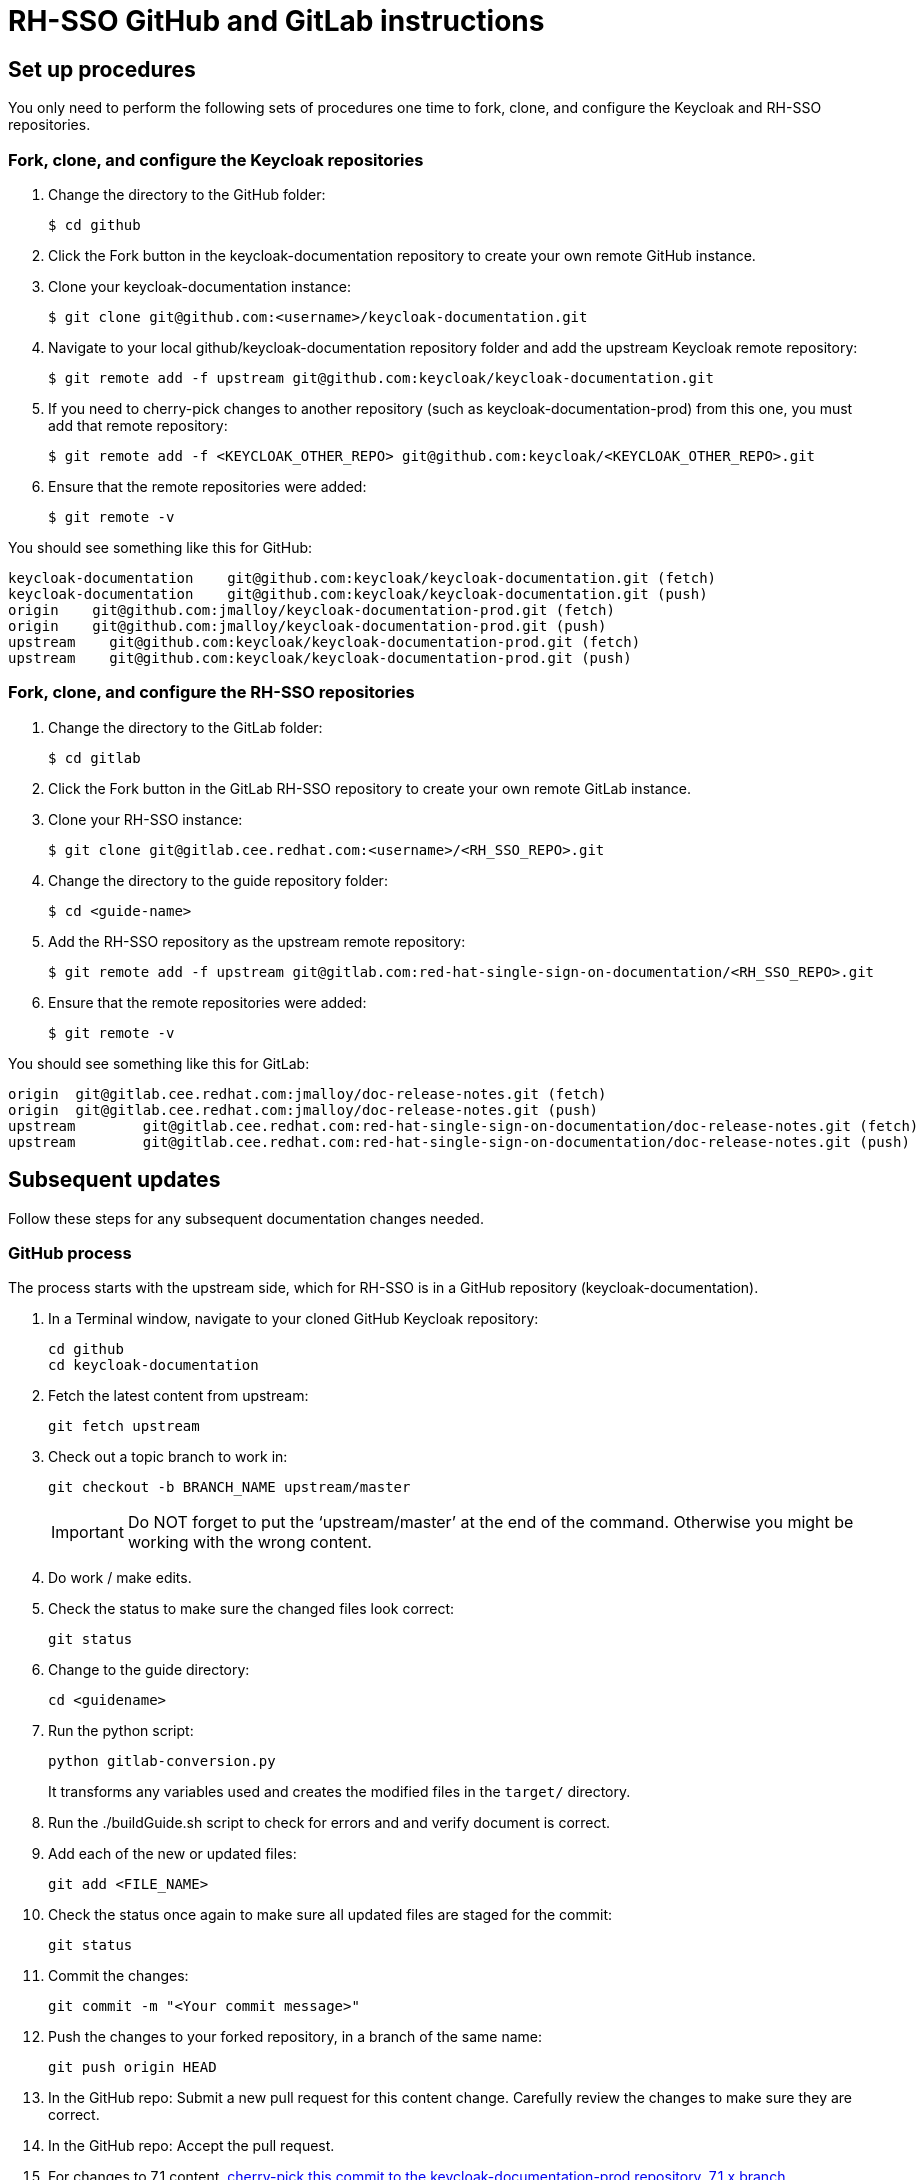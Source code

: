 = RH-SSO GitHub and GitLab instructions

== Set up procedures
You only need to perform the following sets of procedures one time to fork, clone, and configure the Keycloak and RH-SSO repositories.

=== Fork, clone, and configure the Keycloak repositories

. Change the directory to the GitHub folder:

 $ cd github

. Click the Fork button in the keycloak-documentation repository to create your own remote GitHub instance.

. Clone your keycloak-documentation instance:

 $ git clone git@github.com:<username>/keycloak-documentation.git

. Navigate to your local github/keycloak-documentation repository folder and add the upstream Keycloak remote repository: 

 $ git remote add -f upstream git@github.com:keycloak/keycloak-documentation.git

. If you need to cherry-pick changes to another repository (such as keycloak-documentation-prod) from this one, you must add that remote repository:

 $ git remote add -f <KEYCLOAK_OTHER_REPO> git@github.com:keycloak/<KEYCLOAK_OTHER_REPO>.git

. Ensure that the remote repositories were added:

 $ git remote -v

You should see something like this for GitHub: 
----
keycloak-documentation    git@github.com:keycloak/keycloak-documentation.git (fetch)
keycloak-documentation    git@github.com:keycloak/keycloak-documentation.git (push)
origin    git@github.com:jmalloy/keycloak-documentation-prod.git (fetch)
origin    git@github.com:jmalloy/keycloak-documentation-prod.git (push)
upstream    git@github.com:keycloak/keycloak-documentation-prod.git (fetch)
upstream    git@github.com:keycloak/keycloak-documentation-prod.git (push)
----

=== Fork, clone, and configure the RH-SSO repositories

. Change the directory to the GitLab folder:

 $ cd gitlab

. Click the Fork button in the GitLab RH-SSO repository to create your own remote GitLab instance.

. Clone your RH-SSO instance:

 $ git clone git@gitlab.cee.redhat.com:<username>/<RH_SSO_REPO>.git

. Change the directory to the guide repository folder:

 $ cd <guide-name>

. Add the RH-SSO repository as the upstream remote repository:

 $ git remote add -f upstream git@gitlab.com:red-hat-single-sign-on-documentation/<RH_SSO_REPO>.git

. Ensure that the remote repositories were added:

 $ git remote -v

You should see something like this for GitLab:
----
origin	git@gitlab.cee.redhat.com:jmalloy/doc-release-notes.git (fetch)
origin	git@gitlab.cee.redhat.com:jmalloy/doc-release-notes.git (push)
upstream	git@gitlab.cee.redhat.com:red-hat-single-sign-on-documentation/doc-release-notes.git (fetch)
upstream	git@gitlab.cee.redhat.com:red-hat-single-sign-on-documentation/doc-release-notes.git (push)
----

== Subsequent updates
Follow these steps for any subsequent documentation changes needed.

=== GitHub process

The process starts with the upstream side, which for RH-SSO is in a GitHub repository (keycloak-documentation).

. In a Terminal window, navigate to your cloned GitHub Keycloak repository:

 cd github
 cd keycloak-documentation

. Fetch the latest content from upstream:

 git fetch upstream

. Check out a topic branch to work in:

 git checkout -b BRANCH_NAME upstream/master
+
IMPORTANT: Do NOT forget to put the ‘upstream/master’ at the end of the command. Otherwise you might be working with the wrong content.

. Do work / make edits.

. Check the status to make sure the changed files look correct:

 git status

. Change to the guide directory:

 cd <guidename>

. Run the python script:

 python gitlab-conversion.py
+
It transforms any variables used and creates the modified files in the `target/` directory.

. Run the ./buildGuide.sh script to check for errors and and verify document is correct.

. Add each of the new or updated files:

 git add <FILE_NAME>

. Check the status once again to make sure all updated files are staged for the commit:

 git status

. Commit the changes:

 git commit -m "<Your commit message>"

. Push the changes to your forked repository, in a branch of the same name:

 git push origin HEAD

. In the GitHub repo: Submit a new pull request for this content change. Carefully review the changes to make sure they are correct.

. In the GitHub repo: Accept the pull request.

. For changes to 7.1 content, xref:cherry_picking[cherry-pick this commit to the keycloak-documentation-prod repository, 7.1.x branch].

[[cherry_picking]]
=== Cherry-picking to the 7.1 repository

To cherry-pick a change from the keycloak-documentation repository (master branch) to the keycloak-documentation-prod repository (7.1.x branch), complete the following steps:

. Change the directory to the keycloak-documentation-prod directory: 

 cd ../../
 cd keycloak-documentation-prod

. Fetch the latest keycloak-documentation-prod content:

 git fetch upstream

. Check out a topic branch to work in:

 git checkout -b <branch-name> upstream/7.1.x

. Fetch the latest keycloak-documentation content:

 git fetch keycloak-documentation

. Cherry-pick the change made to keycloak-documentation to keycloak-documentation-prod:

 git cherry-pick <commit_ID>
+
NOTES:

* Do not cherry-pick any merges; cherry-pick commits only!
* If you have multiple commits to cherry-pick, repeat this step to add the other commits, and then proceed to the next step when you are finished adding all the commits.

+
HINT: To easily obtain the commit ID: In a web browser, go to the keycloak-documentation repo and locate the commit. Then open the commit in a new browser tab, and copy the commit ID  from the URL (for example: \https://github.com/keycloak/keycloak-documentation/commit/e99645fbbce4f56676e22d5f86e34dca913fca32). 
. git log (Make sure that commit is the first one listed; press q to quit and return to the command line)
. git status (Make sure there are no conflicts. If there are conflicts, you must resolve them. “nothing to commit; working directory clean” is the desired message.) 
. Push the cherry-pick:

 git push origin HEAD

. Submit a new pull request for the 7.1.x branch for this content change. Carefully review the changes to make sure they are correct.

. Accept the pull request.

. Ensure the guide builds successfully from the keycloak-documentation-prod repository. In keycloak-documentation-prod, change to the guide directory:

 cd <guidename>

. Run the python script:

 python gitlab-conversion.py
+
It transforms any variables and creates the modified files in the `target/` directory.

. Run the ./buildGuide.sh script to check for errors and and verify document is correct. Continue with instructions for GitLab side of the process.

=== GitLab process

The downstream process uses GitLab to produce the product docs. 

To pull the changes over to the product docs, complete the following steps:

. Navigate to your cloned GitLab RH-SSO repository folder: cd ../../../; cd gitlab; cd <guidename>

. Fetch the latest RH-SSO upstream content:

 git fetch upstream

. Check out a topic branch to work in:

 git checkout -b <BRANCH_NAME> upstream/master

. Copy the files from the cloned GitHub keycloak-documentation-prod <guidename> `target/` directory into this folder. 
NOTE: Do not delete the files first. If you get a message about replacing or merging files, select *Replace* or *Merge* and select the check box for all subsequent files.

. Check the status to view the changed and new files:

 git status

. Add the updated or new files:

 git add <FILE_NAME>

. Check the status once again to make sure all updated files are staged for the commit:

 git status

. Commit the changes:

 git commit -m "<Your commit message>"

. Push the commit to your forked repository in a branch of the same name as your topic branch:

 git push origin HEAD

. In the GitLab repo: Submit the merge request. Carefully review the changes to make sure they are correct.

. In the GitLab repo: Accept the merge request. This kicks off the Preview build in Pantheon.

. Go to the https://pantheon.cee.redhat.com/#/titles/red-hat-single-sign-on[Pantheon site] to view the built guide in Preview.

. When ready, xref:push_to_stage[push to 7.1.x (Stage)].
NOTE: This step does not have to be done with every merge to Preview, only when you want to push to Stage, which is the step before publishing live to the Customer Portal. 

[[push_to_stage]]
==== Push to Stage

. In the GitLab project repository for the guide, click *Branches*.

. For the 7.1.x branch, click *Compare*.
. Click the arrows to the left of the compare to switch the basis of comparison. 
. Ensure that everything looks correct.
. Click *+ Merge Request*.
. Submit the merge request. Carefully review the changes to make sure they are correct.

. Accept the merge request. This kicks off the build in Pantheon on Stage.

. Go to the https://pantheon.cee.redhat.com/#/titles/red-hat-single-sign-on[Pantheon site] to view the built guide on Stage.

